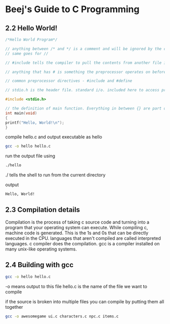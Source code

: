 * Beej's Guide to C Programming
** 2.2 Hello World!
#+begin_src C 
/*Hello World Program*/ 

// anything between /* and */ is a comment and will be ignored by the compiler
// same goes for //

// #include tells the compiler to pull the contents from another file into this file

// anything that has # is something the preprocessor operates on before the compilation happens

// common preprocessor directives - #include and #define

// stdio.h is the header file. standard i/o. included here to access printf() function

#include <stdio.h>

// the definition of main function. Everything in between {} are part of this main function.
int main(void)
{
printf("Hello, World!\n");
}
#+end_src

compile hello.c and output executable as hello
#+begin_src bash
gcc -o hello hello.c
#+end_src

run the output file using
#+begin_src bash
./hello
#+end_src
./ tells the shell to run from the current directory

output
#+begin_src bash
Hello, World!
#+end_src

** 2.3 Compilation details
Compilation is the process of taking c source code and turning into a program that your operating system can execute.
While compiling c, machine code is generated. This is the 1s and 0s that can be directly executed in the CPU.
languages that aren't compiled are called interpreted languages.
c compiler does the compilation.
gcc is a compiler installed on many unix-like operating systems.

** 2.4 Building with gcc
#+begin_src bash
gcc -o hello hello.c
#+end_src
-o means output to this file
hello.c is the name of the file we want to compile

if the source is broken into multiple files you can compile by putting them all together 
#+begin_src bash
gcc -o awesomegame ui.c characters.c npc.c items.c
#+end_src
